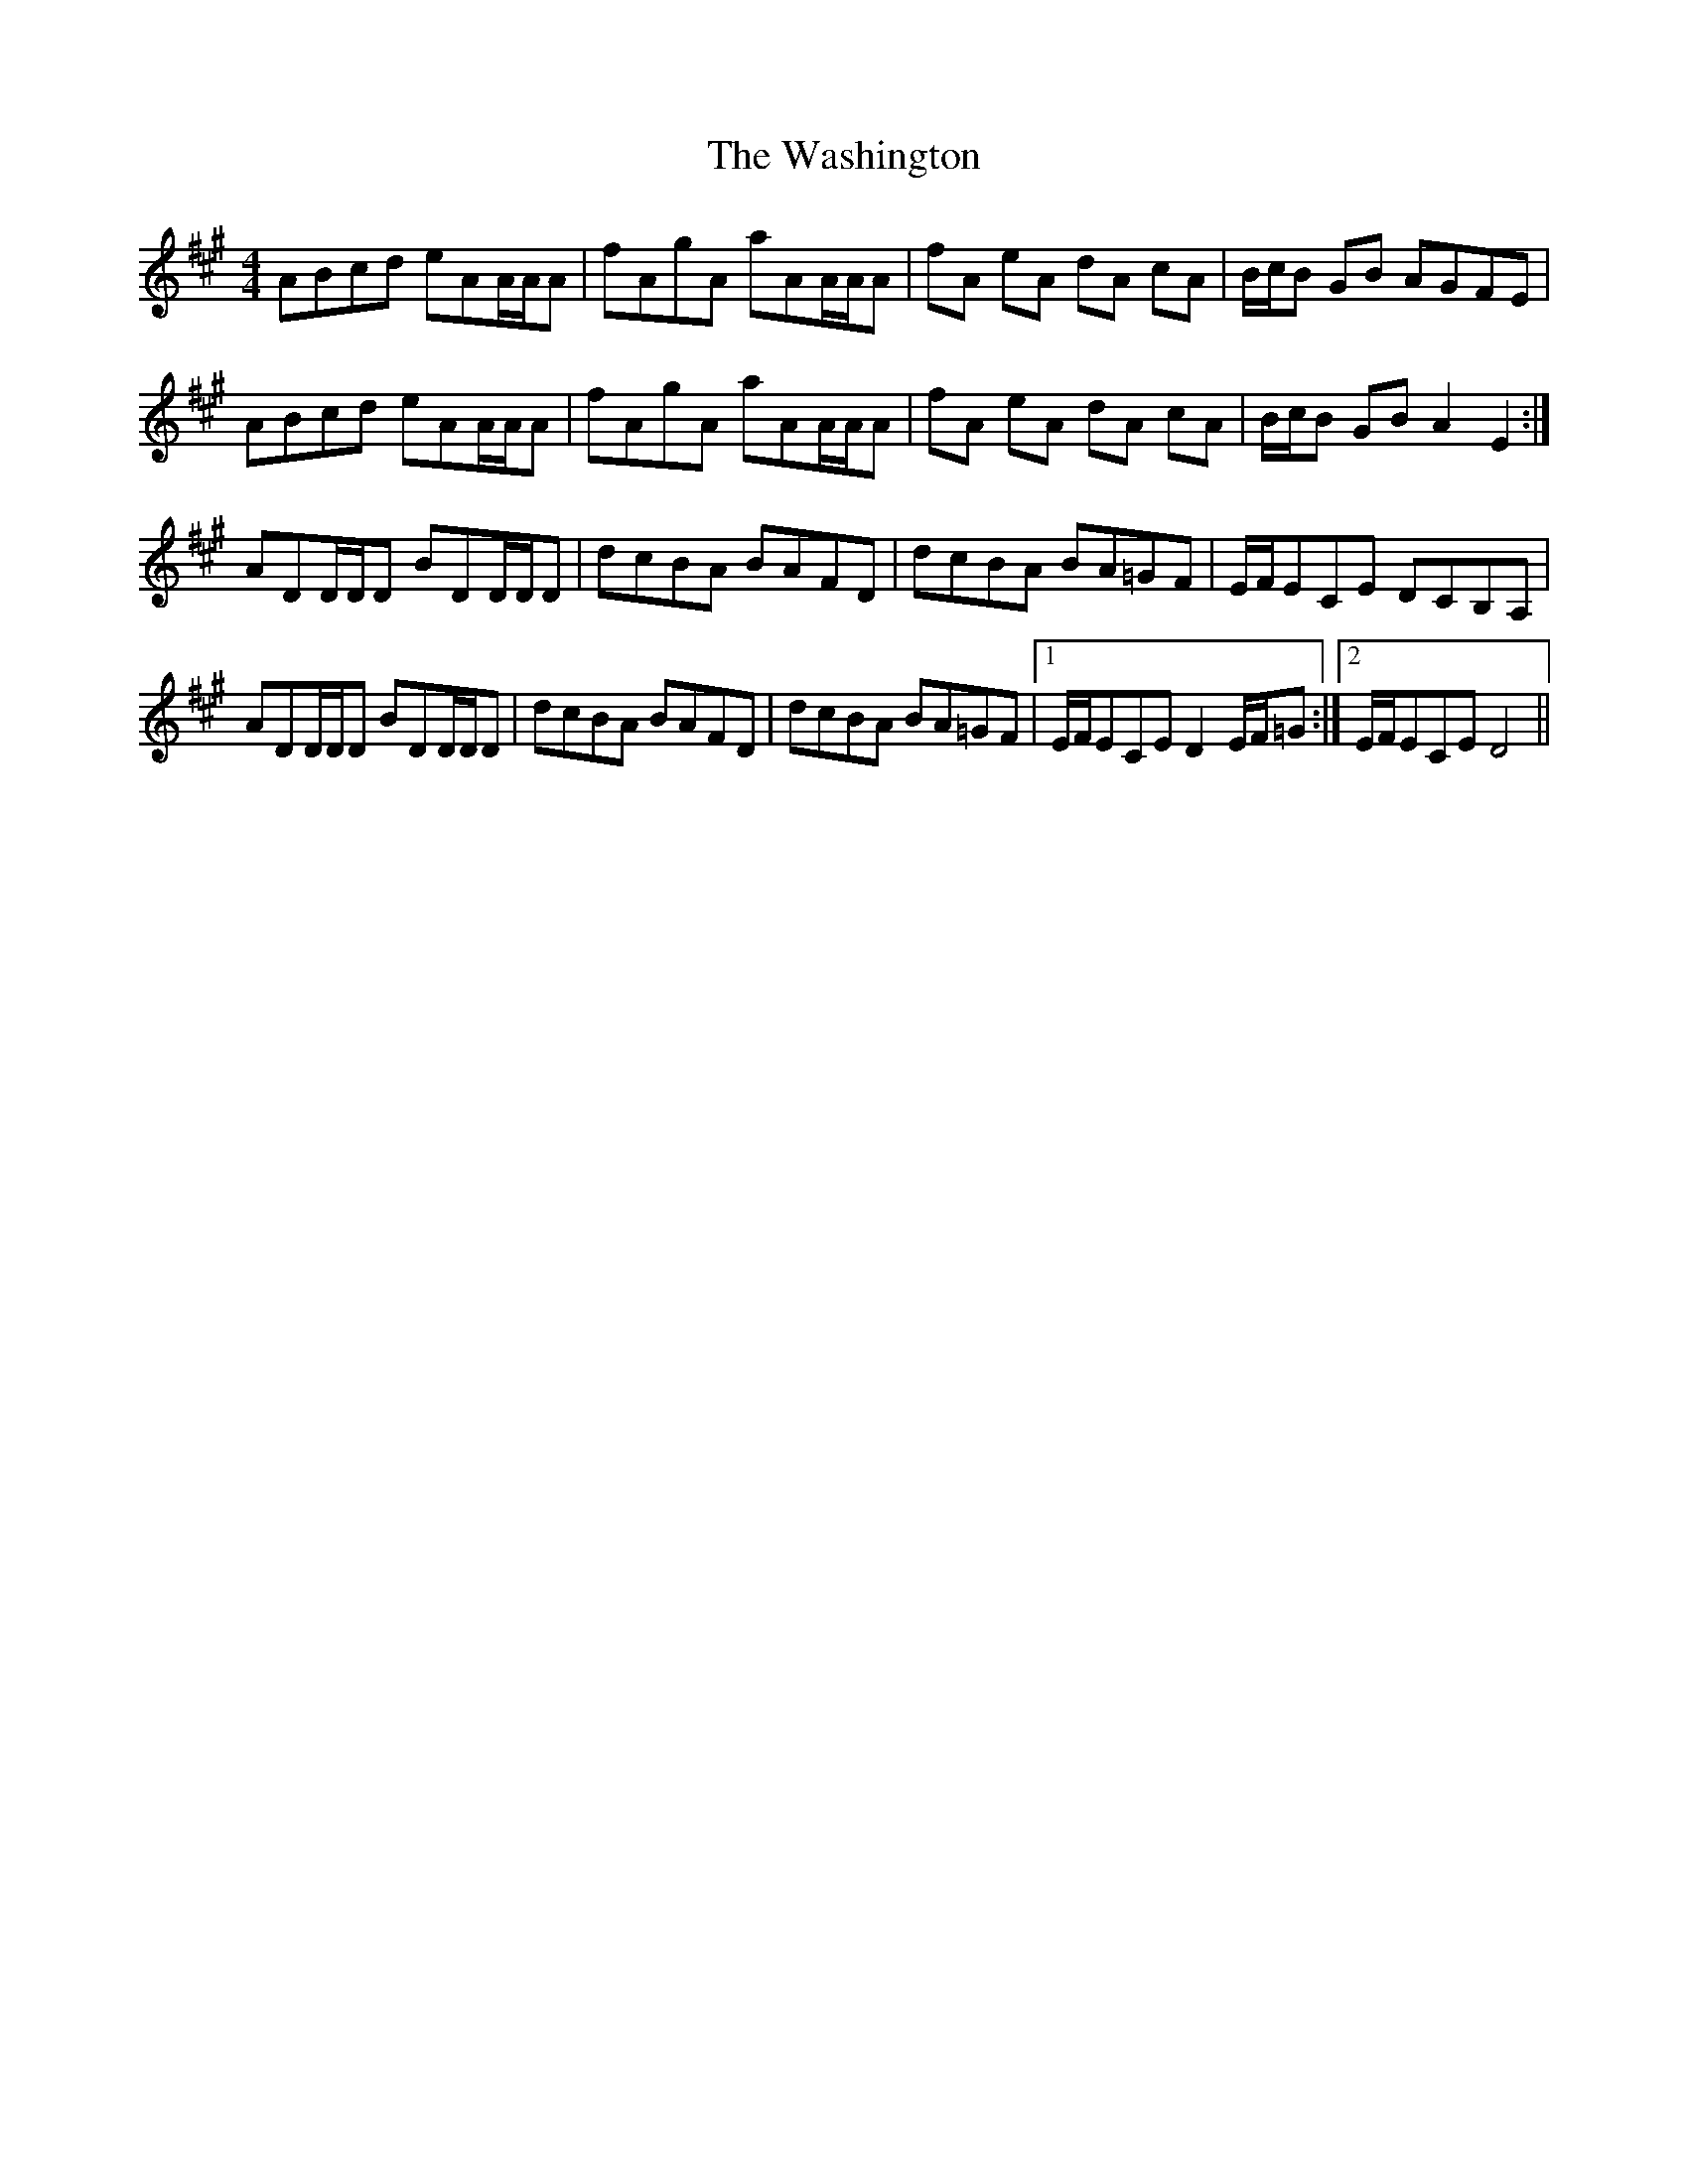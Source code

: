 X: 42133
T: Washington, The
R: hornpipe
M: 4/4
K: Amajor
ABcd eAA/A/A|fAgA aAA/A/A|fA eA dA cA|B/c/B GB AGFE|
ABcd eAA/A/A|fAgA aAA/A/A|fA eA dA cA|B/c/B GB A2E2:|
ADD/D/D BDD/D/D|dcBA BAFD|dcBA BA=GF|E/F/ECE DCB,A,|
ADD/D/D BDD/D/D|dcBA BAFD|dcBA BA=GF|1 E/F/ECE D2E/F/=G:|2 E/F/ECE D4||

